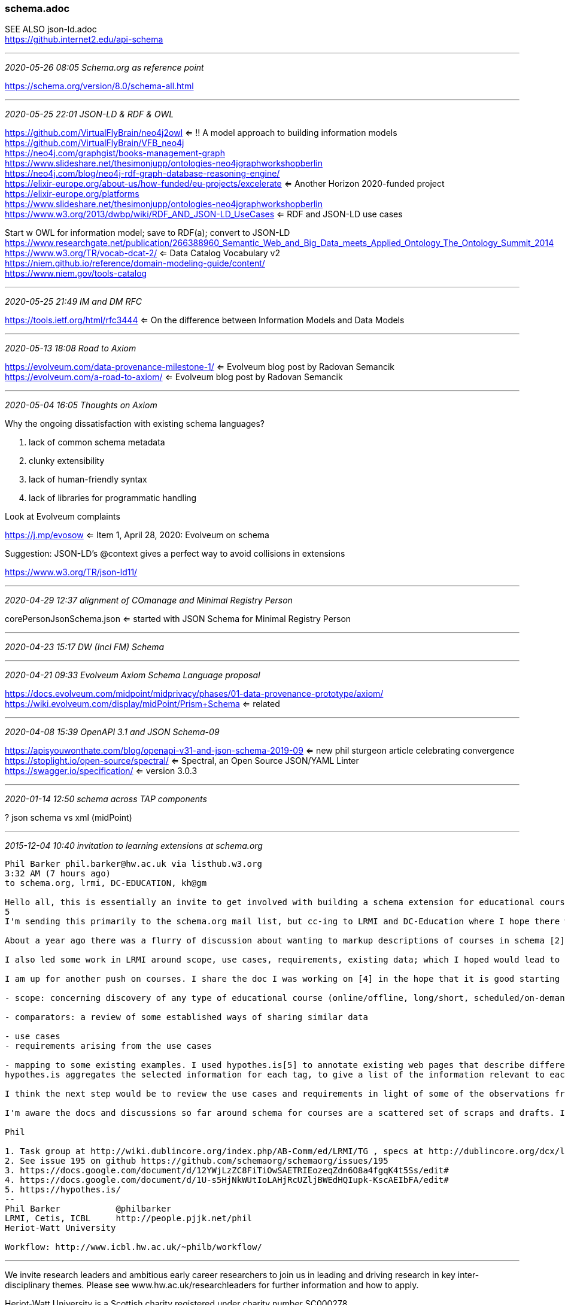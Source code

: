 === schema.adoc
SEE ALSO json-ld.adoc +
https://github.internet2.edu/api-schema

- - -
_2020-05-26 08:05 Schema.org as reference point_

https://schema.org/version/8.0/schema-all.html

- - -
_2020-05-25 22:01 JSON-LD & RDF & OWL_


https://github.com/VirtualFlyBrain/neo4j2owl <= !! A model approach to building information models +
https://github.com/VirtualFlyBrain/VFB_neo4j +
https://neo4j.com/graphgist/books-management-graph +
https://www.slideshare.net/thesimonjupp/ontologies-neo4jgraphworkshopberlin +
https://neo4j.com/blog/neo4j-rdf-graph-database-reasoning-engine/ +
https://elixir-europe.org/about-us/how-funded/eu-projects/excelerate <= Another Horizon 2020-funded project +
https://elixir-europe.org/platforms +
https://www.slideshare.net/thesimonjupp/ontologies-neo4jgraphworkshopberlin +
https://www.w3.org/2013/dwbp/wiki/RDF_AND_JSON-LD_UseCases <= RDF and JSON-LD use cases

Start w OWL for information model; save to RDF(a); convert to JSON-LD +
https://www.researchgate.net/publication/266388960_Semantic_Web_and_Big_Data_meets_Applied_Ontology_The_Ontology_Summit_2014 +
https://www.w3.org/TR/vocab-dcat-2/ <= Data Catalog Vocabulary v2 +
https://niem.github.io/reference/domain-modeling-guide/content/ +
https://www.niem.gov/tools-catalog

- - -
_2020-05-25 21:49 IM and DM RFC_

https://tools.ietf.org/html/rfc3444 <= On the difference between Information Models and Data Models

- - -
_2020-05-13 18:08 Road to Axiom_

https://evolveum.com/data-provenance-milestone-1/ <= Evolveum blog post by Radovan Semancik +
https://evolveum.com/a-road-to-axiom/ <= Evolveum blog post by Radovan Semancik

- - -
_2020-05-04 16:05 Thoughts on Axiom_

Why the ongoing dissatisfaction with existing schema languages?

. lack of common schema metadata
. clunky extensibility
. lack of human-friendly syntax
. lack of libraries for programmatic handling

Look at Evolveum complaints

https://j.mp/evosow <= Item 1, April 28, 2020: Evolveum on schema

Suggestion: JSON-LD's @context gives a perfect way to avoid collisions in extensions

https://www.w3.org/TR/json-ld11/

- - -
_2020-04-29 12:37 alignment of COmanage and Minimal Registry Person_

corePersonJsonSchema.json <= started with JSON Schema for Minimal Registry Person

- - -
_2020-04-23 15:17 DW (Incl FM) Schema_


- - -
_2020-04-21 09:33 Evolveum Axiom Schema Language proposal_

https://docs.evolveum.com/midpoint/midprivacy/phases/01-data-provenance-prototype/axiom/
https://wiki.evolveum.com/display/midPoint/Prism+Schema <= related

- - -
_2020-04-08 15:39 OpenAPI 3.1 and JSON Schema-09_

https://apisyouwonthate.com/blog/openapi-v31-and-json-schema-2019-09 <= new phil sturgeon article celebrating convergence +
https://stoplight.io/open-source/spectral/ <= Spectral, an Open Source JSON/YAML Linter +
https://swagger.io/specification/ <= version 3.0.3

- - -
_2020-01-14 12:50 schema across TAP components_

? json schema vs xml (midPoint)

- - -
_2015-12-04 10:40 invitation to learning extensions at schema.org_

```
Phil Barker phil.barker@hw.ac.uk via listhub.w3.org
3:32 AM (7 hours ago)
to schema.org, lrmi, DC-EDUCATION, kh@gm

Hello all, this is essentially an invite to get involved with building a schema extension for educational courses, by way of a description of some of the work so far.
5
I'm sending this primarily to the schema.org mail list, but cc-ing to LRMI and DC-Education where I hope there will also be some interest. (In case you don't know, LRMI = Learning Resource Metadata Initiative, part of DCMI. I'm a member of the task group, you are welcome to get involved if it sounds interesting[1].)

About a year ago there was a flurry of discussion about wanting to markup descriptions of courses in schema [2]. Vicky Tardiff-Holland produced a proposal [3] which we discussed in LRMI and elsewhere as a result of which various suggestions were and comments were added to that proposal.

I also led some work in LRMI around scope, use cases, requirements, existing data; which I hoped would lead to some validating/refining the proposal by some example data that could be used to demonstrate that it met the use cases [4].

I am up for another push on courses. I share the doc I was working on [4] in the hope that it is good starting point. It's a bit long, so here is an overview of what it contains:

- scope: concerning discovery of any type of educational course (online/offline, long/short, scheduled/on-demand) Educational course defined as "some sequence of events and/or creative works which aims to build knowledge, competence or ability of learners". (out of scope: information about students and their progression etc; information needed internally for course management rather than discovery)

- comparators: a review of some established ways of sharing similar data

- use cases
- requirements arising from the use cases

- mapping to some existing examples. I used hypothes.is[5] to annotate existing web pages that describe different types of course, e.g. from Coursera or a University, tagging the requirement that the data was relevant to. Here's an example of a page as tagged: https://goo.gl/1IWjOh (click on a yellow highlight to show the relevant requirement as a comment with a tag)
hypothes.is aggregates the selected information for each tag, to give a list of the information relevant to each use case, for example https://hypothes.is/stream?q=tag:%27reqC%27

I think the next step would be to review the use cases and requirements in light of some of the observations from the mapping, and to look again at the proposal to see how it reflects the data available/required. But first I want to try to get more people involved, see whether anyone has a better idea for how to progress, or if anyone wants to check the work so far and help move it forward.

I'm aware the docs and discussions so far around schema for courses are a scattered set of scraps and drafts. If there is enough interest it would be really useful to have it in one place.

Phil

1. Task group at http://wiki.dublincore.org/index.php/AB-Comm/ed/LRMI/TG , specs at http://dublincore.org/dcx/lrmi-terms/1.1/ and general info at http://www.lrmi.net/
2. See issue 195 on github https://github.com/schemaorg/schemaorg/issues/195
3. https://docs.google.com/document/d/12YWjLzZC8FiTiOwSAETRIEozeqZdn6O8a4fgqK4t5Ss/edit#
4. https://docs.google.com/document/d/1U-s5HjNkWUtIoLAHjRcUZljBWEdHQIupk-KscAEIbFA/edit#
5. https://hypothes.is/
--
Phil Barker           @philbarker
LRMI, Cetis, ICBL     http://people.pjjk.net/phil
Heriot-Watt University

Workflow: http://www.icbl.hw.ac.uk/~philb/workflow/
```

- - -

We invite research leaders and ambitious early career researchers to join us in leading and driving research in key inter-disciplinary themes. Please see www.hw.ac.uk/researchleaders for further information and how to apply.

Heriot-Watt University is a Scottish charity registered under charity number SC000278.
